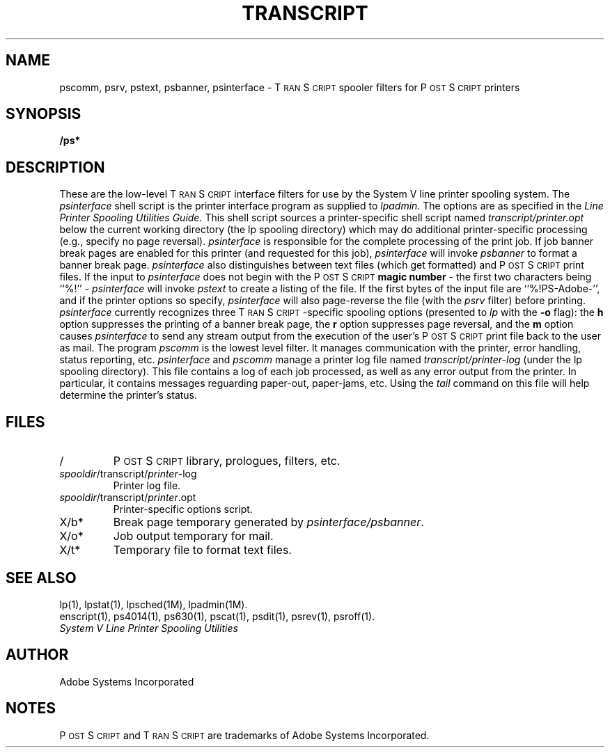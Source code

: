 '\"macro stdmacro
.TH TRANSCRIPT 5
.SH NAME
pscomm, psrv, pstext, psbanner, psinterface \- T\s-2RAN\s+2S\s-2CRIPT\s+2 spooler filters for P\s-2OST\s+2S\s-2CRIPT\s+2 printers
.SH "SYNOPSIS"
.B /ps*
.SH "DESCRIPTION"
These are the low-level T\s-2RAN\s+2S\s-2CRIPT\s+2 interface filters for use by the 
System V line printer spooling system.
The
.I psinterface
shell script is the printer interface program as supplied to 
.I lpadmin.
The options are as specified in the
.I Line Printer Spooling Utilities Guide.
This shell script sources a printer-specific shell script named 
\f2transcript/printer.opt\f1
below the current working directory (the lp spooling directory) which
may do additional printer-specific processing (e.g., specify 
no page reversal).  
.I psinterface
is responsible for the complete processing of the print job.
If job banner break pages are enabled for this printer (and requested
for this job),
.I psinterface
will invoke
.I psbanner
to format a banner break page.
.I psinterface
also distinguishes between text files (which get formatted) and P\s-2OST\s+2S\s-2CRIPT\s+2 print 
files.  If the input to 
.I psinterface
does not begin with the P\s-2OST\s+2S\s-2CRIPT\s+2 
.B magic number
\- the first two characters being ``%!'' \-
.I psinterface
will invoke
.I pstext
to create a listing of the file.
If the first bytes of the input file are ``%!PS-Adobe-'',
and if the printer options so specify,
.I psinterface
will also page-reverse the file (with the
.I psrv
filter) before printing.
.I psinterface
currently recognizes three T\s-2RAN\s+2S\s-2CRIPT\s+2-specific spooling options (presented to 
.I lp
with the
.B \-o
flag): the 
.B h
option suppresses the printing of a banner break page, the
.B r
option suppresses page reversal, and the 
.B m
option causes 
.I psinterface
to send any stream output from the execution of the user's P\s-2OST\s+2S\s-2CRIPT\s+2
print file back to the user as mail.
The program 
.I pscomm
is the lowest level filter.  It manages communication with the printer,
error handling, status reporting, etc.  
.I psinterface 
and 
.I pscomm
manage a printer log file named
\f2transcript/printer-log\f1 (under the lp spooling directory).
This file contains a log of each job processed, as well as any
error output from the printer.  In particular, it contains messages
reguarding paper-out, paper-jams, etc.  Using the 
.I tail
command on this file will help determine the printer's status.
.SH FILES
.TP
/
P\s-2OST\s+2S\s-2CRIPT\s+2 library, prologues, filters, etc.
.TP
\f2spooldir\fP/transcript/\f2printer\fP-log
Printer log file.
.TP
\f2spooldir\fP/transcript/\f2printer\fP.opt
Printer-specific options script.
.TP
X/b*
Break page temporary generated by 
.IR psinterface/psbanner .
.TP
X/o*
Job output temporary for mail.
.TP
X/t*
Temporary file to format text files.
.SH "SEE ALSO"
lp(1), lpstat(1), lpsched(1M), lpadmin(1M).
.br
enscript(1), ps4014(1), ps630(1), pscat(1), psdit(1), psrev(1), psroff(1).
.br
.I System V Line Printer Spooling Utilities
.SH AUTHOR
Adobe Systems Incorporated
.SH NOTES
P\s-2OST\s+2S\s-2CRIPT\s+2 and T\s-2RAN\s+2S\s-2CRIPT\s+2 are trademarks of Adobe Systems Incorporated.
